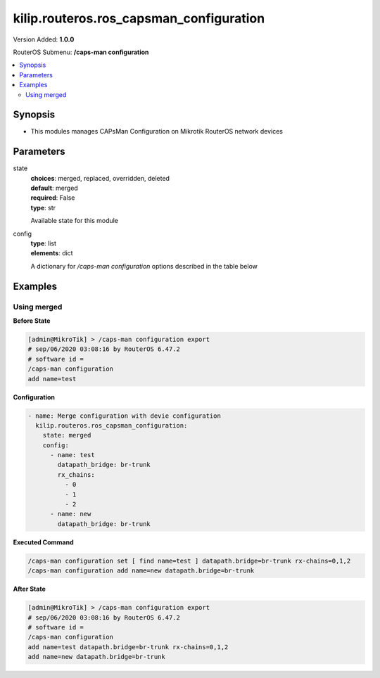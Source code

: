 .. _kilip.routeros.ros_capsman_configuration_module

********************************
kilip.routeros.ros_capsman_configuration
********************************

Version Added: **1.0.0**

RouterOS Submenu: **/caps-man configuration**

.. contents::
   :local:
   :depth: 2



========
Synopsis
========


-  This modules manages CAPsMan Configuration on Mikrotik RouterOS network devices



==========
Parameters
==========


state
  | **choices**: merged, replaced, overridden, deleted
  | **default**: merged
  | **required**: False
  | **type**: str
  Available state for this module

config
  | **type**: list
  | **elements**: dict
  A dictionary for `/caps-man configuration` options described in the table below

.. raw:: html

    <table border=0 cellpadding=0 class="documentation-table"><tr><th>Name</th><th>Choices/Default</th><th>Description</th></tr><tr><td><b>channel</b><div style="font-size: small"><span style="color: purple">str</span></div></td><td></td><td><p>User defined list taken from Channel names (<strong>/caps-man channels</strong>)</p></td></tr><tr><td><b>channel_band</b><div style="font-size: small"><span style="color: purple">str</span></div></td><td><ul style="margin: 0; padding: 0;"><li>
                              2ghz-b
                            </li><li>
                              2ghz-b/g
                            </li><li>
                              2ghz-b/g/n
                            </li><li>
                              2ghz-onlyg
                            </li><li>
                              2ghz-onlyn
                            </li><li>
                              5ghz-a
                            </li><li>
                              5ghz-a/n
                            </li><li>
                              5ghz-a/n/ac
                            </li><li>
                              5ghz-only-ac
                            </li><li>
                              5ghz-onlyn
                            </li></ul></td><td><p>Defines set of used channels.</p></td></tr><tr><td><b>channel_control_channel_width</b><div style="font-size: small"><span style="color: purple">str</span></div></td><td><ul style="margin: 0; padding: 0;"><li>
                              10mhz
                            </li><li>
                              20mhz
                            </li><li>
                              40mhz-turbo
                            </li><li>
                              5mhz
                            </li></ul></td><td><p>Defines set of used channel widths.</p></td></tr><tr><td><b>channel_extension_channel</b><div style="font-size: small"><span style="color: purple">str</span></div></td><td><ul style="margin: 0; padding: 0;"><li>
                              Ce
                            </li><li>
                              Ceee
                            </li><li>
                              disabled
                            </li><li>
                              eC
                            </li><li>
                              eCee
                            </li><li>
                              eeCe
                            </li><li>
                              eeeC
                            </li><li>
                              xx
                            </li><li>
                              xxxx
                            </li></ul></td><td><p>Extension channel configuration. (E.g. Ce = extension channel is above Control channel, eC = extension channel is below Control channel)</p></td></tr><tr><td><b>channel_frequency</b><div style="font-size: small"><span style="color: purple">int</span></div></td><td></td><td><p>Channel frequency value in MHz on which AP will operate. If left blank, CAPsMAN will automatically determine the best frequency that is least occupied.</p></td></tr><tr><td><b>channel_reselect_interval</b><div style="font-size: small"><span style="color: purple">str</span></div></td><td></td><td><p>Interval after which least occupied frequency is chosen. Works only if <strong>channel.frequency</strong> is left blank.</p></td></tr><tr><td><b>channel_save_selected</b><div style="font-size: small"><span style="color: purple">str</span></div></td><td><ul style="margin: 0; padding: 0;"><li><div style="color: blue"><b>no</b>&nbsp;&larr;</div></li><li>
                              yes
                            </li></ul></td><td><p>If channel frequency is chosen automatically and <strong>channel.reselect-interval</strong> is used, then saves the last picked frequency.</p></td></tr><tr><td><b>channel_secondary_frequency</b><div style="font-size: small"><span style="color: purple">int</span></div></td><td></td><td><p>Specifies the second frequency that will be used for 80+80MHz configuration. Set it to <strong>Disabled</strong> in order to disable 80+80MHz capability.</p></td></tr><tr><td><b>channel_skip_dfs_channels</b><div style="font-size: small"><span style="color: purple">str</span></div></td><td><ul style="margin: 0; padding: 0;"><li><div style="color: blue"><b>no</b>&nbsp;&larr;</div></li><li>
                              yes
                            </li></ul></td><td><p>If <strong>channel.frequency</strong> is left blank, the selection will skip DFS channels</p></td></tr><tr><td><b>channel_tx_power</b><div style="font-size: small"><span style="color: purple">int</span></div></td><td></td><td><p>TX Power for CAP interface (for the whole interface not for individual chains) in dBm. It is not possible to set higher than allowed by country regulations or interface. By default max allowed by country or interface is used.</p></td></tr><tr><td><b>channel_width</b><div style="font-size: small"><span style="color: purple">str</span></div></td><td></td><td><p>Sets Channel Width in MHz.</p></td></tr><tr><td><b>comment</b><div style="font-size: small"><span style="color: purple">str</span></div></td><td></td><td><p>Short description of the Configuration profile</p></td></tr><tr><td><b>country</b><div style="font-size: small"><span style="color: purple">str</span></div></td><td></td><td><p>Limits available bands, frequencies and maximum transmit power for each frequency. Also specifies default value of <strong>scan-list</strong>. Value <em>no_country_set</em> is an FCC compliant set of channels.</p></td></tr><tr><td><b>datapath</b><div style="font-size: small"><span style="color: purple">str</span></div></td><td></td><td><p>User defined list taken from Datapath names (<strong>/caps-man datapath</strong>)</p></td></tr><tr><td><b>datapath_bridge</b><div style="font-size: small"><span style="color: purple">str</span></div></td><td></td><td><p>Bridge to which particular interface should be automatically added as port. Required only when local-forwarding is not used.</p></td></tr><tr><td><b>datapath_bridge_cost</b><div style="font-size: small"><span style="color: purple">int</span></div></td><td></td><td><p>bridge port cost to use when adding as bridge port</p></td></tr><tr><td><b>datapath_bridge_horizon</b><div style="font-size: small"><span style="color: purple">int</span></div></td><td></td><td><p>bridge horizon to use when adding as bridge port</p></td></tr><tr><td><b>datapath_client_to_client_forwarding</b><div style="font-size: small"><span style="color: purple">str</span></div></td><td><ul style="margin: 0; padding: 0;"><li><div style="color: blue"><b>no</b>&nbsp;&larr;</div></li><li>
                              yes
                            </li></ul></td><td><p>controls if client-to-client forwarding between wireless clients connected to interface should be allowed, in local forwarding mode this function is performed by CAP, otherwise it is performed by CAPsMAN</p></td></tr><tr><td><b>datapath_interface_list</b><div style="font-size: small"><span style="color: purple">str</span></div></td><td></td><td></td></tr><tr><td><b>datapath_l2mtu</b><div style="font-size: small"><span style="color: purple">str</span></div></td><td></td><td><p>set Layer2 MTU size</p></td></tr><tr><td><b>datapath_local_forwarding</b><div style="font-size: small"><span style="color: purple">str</span></div></td><td><ul style="margin: 0; padding: 0;"><li><div style="color: blue"><b>no</b>&nbsp;&larr;</div></li><li>
                              yes
                            </li></ul></td><td><p>Controls forwarding mode. If disabled, all L2 and L3 data will be forwarded to CAPsMAN, and further forwarding decisions will be made only then.<br /><strong>Note</strong>, if disabled, make sure that each CAP interface MAC Address that participates in the same broadcast domain is unique (including local MAC's, like Bridge-MAC).</p></td></tr><tr><td><b>datapath_mtu</b><div style="font-size: small"><span style="color: purple">str</span></div></td><td></td><td><p>set MTU size</p></td></tr><tr><td><b>datapath_openflow_switch</b><div style="font-size: small"><span style="color: purple">str</span></div></td><td></td><td><p>OpenFlow switch port (when enabled) to add interface to</p></td></tr><tr><td><b>datapath_vlan_id</b><div style="font-size: small"><span style="color: purple">int</span></div></td><td></td><td><p>VLAN ID to assign to interface if vlan-mode enables use of VLAN tagging</p></td></tr><tr><td><b>datapath_vlan_mode</b><div style="font-size: small"><span style="color: purple">str</span></div></td><td><ul style="margin: 0; padding: 0;"><li>
                              use-service-tag
                            </li><li>
                              use-tag
                            </li></ul></td><td><p>Enables and specifies the type of VLAN tag to be assigned to the interface (causes all received data to get tagged with VLAN tag and allows the interface to only send out data tagged with given tag)</p></td></tr><tr><td><b>disconnect_timeout</b><div style="font-size: small"><span style="color: purple">str</span></div></td><td></td><td></td></tr><tr><td><b>distance</b><div style="font-size: small"><span style="color: purple">str</span></div></td><td></td><td></td></tr><tr><td><b>frame_lifetime</b><div style="font-size: small"><span style="color: purple">str</span></div></td><td></td><td></td></tr><tr><td><b>guard_interval</b><div style="font-size: small"><span style="color: purple">str</span></div></td><td><ul style="margin: 0; padding: 0;"><li><div style="color: blue"><b>any</b>&nbsp;&larr;</div></li><li>
                              long
                            </li></ul></td><td><p>Whether to allow the use of short guard interval (refer to 802.11n MCS specification to see how this may affect throughput). 'any' will use either short or long, depending on data rate, 'long' will use long only.</p></td></tr><tr><td><b>hide_ssid</b><div style="font-size: small"><span style="color: purple">str</span></div></td><td><ul style="margin: 0; padding: 0;"><li>
                              no
                            </li><li>
                              yes
                            </li></ul></td><td><ul><li><em>yes</em> - AP does not include SSID in the beacon frames and does not reply to probe requests that have broadcast SSID.</li><li><em>no</em> - AP includes SSID in the beacon frames and replies to probe requests that have broadcast SSID.</li></ul><p>This property has effect only in AP mode. Setting it to <em>yes</em> can remove this network from the list of wireless networks that are shown by some client software. Changing this setting does not improve the security of the wireless network, because SSID is included in other frames sent by the AP.</p></td></tr><tr><td><b>hw_protection_mode</b><div style="font-size: small"><span style="color: purple">str</span></div></td><td></td><td></td></tr><tr><td><b>hw_retries</b><div style="font-size: small"><span style="color: purple">str</span></div></td><td></td><td></td></tr><tr><td><b>installation</b><div style="font-size: small"><span style="color: purple">str</span></div></td><td><ul style="margin: 0; padding: 0;"><li><div style="color: blue"><b>any</b>&nbsp;&larr;</div></li><li>
                              indoor
                            </li><li>
                              outdoor
                            </li></ul></td><td></td></tr><tr><td><b>keepalive_frames</b><div style="font-size: small"><span style="color: purple">str</span></div></td><td><ul style="margin: 0; padding: 0;"><li>
                              disabled
                            </li><li><div style="color: blue"><b>enabled</b>&nbsp;&larr;</div></li></ul></td><td></td></tr><tr><td><b>load_balancing_group</b><div style="font-size: small"><span style="color: purple">str</span></div></td><td></td><td><p>Tags the interface to the load balancing group. For a client to connect to interface in this group, the interface should have the same number of already connected clients as all other interfaces in the group or smaller. Useful in setups where ranges of CAPs mostly overlap.</p></td></tr><tr><td><b>max_sta_count</b><div style="font-size: small"><span style="color: purple">int</span></div></td><td></td><td><p>Maximum number of associated clients.</p></td></tr><tr><td><b>mode</b><div style="font-size: small"><span style="color: purple">str</span></div></td><td></td><td><p>Set operational mode. Only ap currently supported.</p></td></tr><tr><td><b>multicast_helper</b><div style="font-size: small"><span style="color: purple">str</span></div></td><td><ul style="margin: 0; padding: 0;"><li><div style="color: blue"><b>default</b>&nbsp;&larr;</div></li><li>
                              disabled
                            </li><li>
                              full
                            </li></ul></td><td><p>When set to full multicast packets will be sent with unicast destination MAC address, resolving <a href="https://wiki.mikrotik.com/wiki/Manual:Multicast_detailed_example#Multicast_and_Wireless" title="Manual:Multicast detailed example"> multicast problem</a> on a wireless link. This option should be enabled only on the access point, clients should be configured in <strong>station-bridge</strong> mode. Available starting from v5.15.</p><ul><li>disabled - disables the helper and sends multicast packets with multicast destination MAC addresses</li><li>full - all multicast packet mac address are changed to unicast mac addresses prior sending them out</li><li>default - default choice that currently is set to <em>disabled</em>. Value can be changed in future releases.</li></ul></td></tr><tr><td><b>name</b><div style="font-size: small"><span style="color: purple">str</span></div></td><td></td><td><p>Descriptive name for the Configuration Profile</p></td></tr><tr><td><b>rates</b><div style="font-size: small"><span style="color: purple">str</span></div></td><td></td><td><p>User defined list taken from Rates names (<strong>/caps-man rates</strong>)</p></td></tr><tr><td><b>rates_basic</b><div style="font-size: small"><span style="color: purple">str</span></div></td><td><ul style="margin: 0; padding: 0;"><li>
                              11Mbps
                            </li><li>
                              11Mbps
                            </li><li>
                              12Mbps
                            </li><li>
                              18Mbps
                            </li><li>
                              1Mbps
                            </li><li>
                              24Mbps
                            </li><li>
                              2Mbps
                            </li><li>
                              36Mbps
                            </li><li>
                              48Mbps
                            </li><li>
                              5.5Mbps
                            </li><li>
                              54Mbps
                            </li><li>
                              6Mbps
                            </li></ul></td><td></td></tr><tr><td><b>rates_ht_basic_mcs</b><div style="font-size: small"><span style="color: purple">list</span></div></td><td><ul style="margin: 0; padding: 0;"><li>
                              mcs-0
                            </li><li>
                              mcs-1
                            </li><li>
                              mcs-10
                            </li><li>
                              mcs-11
                            </li><li>
                              mcs-12
                            </li><li>
                              mcs-13
                            </li><li>
                              mcs-14
                            </li><li>
                              mcs-15
                            </li><li>
                              mcs-16
                            </li><li>
                              mcs-17
                            </li><li>
                              mcs-18
                            </li><li>
                              mcs-19
                            </li><li>
                              mcs-2
                            </li><li>
                              mcs-20
                            </li><li>
                              mcs-21
                            </li><li>
                              mcs-22
                            </li><li>
                              mcs-23
                            </li><li>
                              mcs-3
                            </li><li>
                              mcs-4
                            </li><li>
                              mcs-5
                            </li><li>
                              mcs-6
                            </li><li>
                              mcs-7
                            </li><li>
                              mcs-8
                            </li><li>
                              mcs-9
                            </li></ul></td><td><p><a href="http://en.wikipedia.org/wiki/IEEE_802.11n-2009#Data_rates">Modulation and Coding Schemes</a> that every connecting client must support. Refer to 802.11n for MCS specification.</p></td></tr><tr><td><b>rates_ht_supported_mcs</b><div style="font-size: small"><span style="color: purple">list</span></div></td><td><ul style="margin: 0; padding: 0;"><li>
                              mcs-0
                            </li><li>
                              mcs-1
                            </li><li>
                              mcs-10
                            </li><li>
                              mcs-11
                            </li><li>
                              mcs-12
                            </li><li>
                              mcs-13
                            </li><li>
                              mcs-14
                            </li><li>
                              mcs-15
                            </li><li>
                              mcs-16
                            </li><li>
                              mcs-17
                            </li><li>
                              mcs-18
                            </li><li>
                              mcs-19
                            </li><li>
                              mcs-2
                            </li><li>
                              mcs-20
                            </li><li>
                              mcs-21
                            </li><li>
                              mcs-22
                            </li><li>
                              mcs-23
                            </li><li>
                              mcs-3
                            </li><li>
                              mcs-4
                            </li><li>
                              mcs-5
                            </li><li>
                              mcs-6
                            </li><li>
                              mcs-7
                            </li><li>
                              mcs-8
                            </li><li>
                              mcs-9
                            </li></ul></td><td><p><a href="http://en.wikipedia.org/wiki/IEEE_802.11n-2009#Data_rates">Modulation and Coding Schemes</a> that this device advertises as supported. Refer to 802.11n for MCS specification.</p></td></tr><tr><td><b>rates_supported</b><div style="font-size: small"><span style="color: purple">str</span></div></td><td><ul style="margin: 0; padding: 0;"><li>
                              11Mbps
                            </li><li>
                              11Mbps
                            </li><li>
                              12Mbps
                            </li><li>
                              18Mbps
                            </li><li>
                              1Mbps
                            </li><li>
                              24Mbps
                            </li><li>
                              2Mbps
                            </li><li>
                              36Mbps
                            </li><li>
                              48Mbps
                            </li><li>
                              5.5Mbps
                            </li><li>
                              54Mbps
                            </li><li>
                              6Mbps
                            </li></ul></td><td></td></tr><tr><td><b>rates_vht_basic_mcs</b><div style="font-size: small"><span style="color: purple">str</span></div></td><td><ul style="margin: 0; padding: 0;"><li>
                              MCS 0-7
                            </li><li>
                              MCS 0-8
                            </li><li>
                              MCS 0-9
                            </li><li><div style="color: blue"><b>none</b>&nbsp;&larr;</div></li></ul></td><td><p><a href="http://en.wikipedia.org/wiki/IEEE_802.11ac#Data_rates_and_speed">Modulation and Coding Schemes</a> that every connecting client must support. Refer to 802.11ac for MCS specification. You can set MCS interval for each of Spatial Stream</p><ul><li><em>none</em> - will not use selected Spatial Stream</li><li><em>MCS 0-7</em> - client must support MCS-0 to MCS-7</li><li><em>MCS 0-8</em> - client must support MCS-0 to MCS-8</li><li><em>MCS 0-9</em> - client must support MCS-0 to MCS-9</li></ul></td></tr><tr><td><b>rates_vht_supported_mcs</b><div style="font-size: small"><span style="color: purple">str</span></div></td><td><ul style="margin: 0; padding: 0;"><li>
                              MCS 0-7
                            </li><li>
                              MCS 0-8
                            </li><li>
                              MCS 0-9
                            </li><li><div style="color: blue"><b>none</b>&nbsp;&larr;</div></li></ul></td><td><p><a href="http://en.wikipedia.org/wiki/IEEE_802.11ac#Data_rates_and_speed">Modulation and Coding Schemes</a> that this device advertises as supported. Refer to 802.11ac for MCS specification. You can set MCS interval for each of Spatial Stream</p><ul><li><em>none</em> - will not use selected Spatial Stream</li><li><em>MCS 0-7</em> - devices will advertise as supported MCS-0 to MCS-7</li><li><em>MCS 0-8</em> - devices will advertise as supported MCS-0 to MCS-8</li><li><em>MCS 0-9</em> - devices will advertise as supported MCS-0 to MCS-9</li></ul></td></tr><tr><td><b>rx_chains</b><div style="font-size: small"><span style="color: purple">list</span></div></td><td><ul style="margin: 0; padding: 0;"><li>
                              0
                            </li><li>
                              1
                            </li><li>
                              2
                            </li><li>
                              3
                            </li></ul></td><td><p>Which antennas to use for receive.</p></td></tr><tr><td><b>security</b><div style="font-size: small"><span style="color: purple">str</span></div></td><td></td><td><p>Name of security configuration from <strong>/caps-man security</strong></p></td></tr><tr><td><b>security_authentication_types</b><div style="font-size: small"><span style="color: purple">list</span></div></td><td><ul style="margin: 0; padding: 0;"><li>
                              wpa-psk
                            </li><li>
                              wpa2-psk
                            </li><li>
                              wpa-eap
                            </li><li>
                              wpa2-eap
                            </li></ul></td><td><p>Specify the type of Authentication from <strong>wpa-psk</strong>, <strong>wpa2-psk</strong>, <strong>wpa-eap</strong> or <strong>wpa2-eap</strong></p></td></tr><tr><td><b>security_disable_pmkid</b><div style="font-size: small"><span style="color: purple">str</span></div></td><td></td><td></td></tr><tr><td><b>security_eap_methods</b><div style="font-size: small"><span style="color: purple">str</span></div></td><td><ul style="margin: 0; padding: 0;"><li>
                              eap-tls
                            </li><li>
                              passthrough
                            </li></ul></td><td><ul><li>eap-tls - Use built-in EAP TLS authentication.</li><li>passthrough - Access point will relay authentication process to the RADIUS server.</li></ul></td></tr><tr><td><b>security_eap_radius_accounting</b><div style="font-size: small"><span style="color: purple">str</span></div></td><td></td><td><p>specifies if RADIUS traffic accounting should be used if RADIUS authentication gets done for this client</p></td></tr><tr><td><b>security_encryption</b><div style="font-size: small"><span style="color: purple">list</span></div></td><td><ul style="margin: 0; padding: 0;"><li>
                              aes-ccm
                            </li><li>
                              tkip
                            </li></ul></td><td><p>Set type of unicast encryption algorithm used</p></td></tr><tr><td><b>security_group_encryption</b><div style="font-size: small"><span style="color: purple">str</span></div></td><td><ul style="margin: 0; padding: 0;"><li><div style="color: blue"><b>aes-ccm</b>&nbsp;&larr;</div></li><li>
                              tkip
                            </li></ul></td><td><p>Access Point advertises one of these ciphers, multiple values can be selected. Access Point uses it to encrypt all broadcast and multicast frames. Client attempts connection only to Access Points that use one of the specified group ciphers.</p><ul><li>tkip - Temporal Key Integrity Protocol - encryption protocol, compatible with legacy WEP equipment, but enhanced to correct some of the WEP flaws.</li><li>aes-ccm - more secure WPA encryption protocol, based on the reliable AES (Advanced Encryption Standard). Networks free of WEP legacy should use only this cipher.</li></ul></td></tr><tr><td><b>security_group_key_update</b><div style="font-size: small"><span style="color: purple">str</span></div></td><td></td><td><p>Controls how often Access Point updates the group key. This key is used to encrypt all broadcast and multicast frames. property only has effect for Access Points.</p></td></tr><tr><td><b>security_passphrase</b><div style="font-size: small"><span style="color: purple">str</span></div></td><td></td><td><p>WPA or WPA2 pre-shared key</p></td></tr><tr><td><b>security_tls_certificate</b><div style="font-size: small"><span style="color: purple">str</span></div></td><td><ul style="margin: 0; padding: 0;"><li>
                              name
                            </li><li>
                              none
                            </li></ul></td><td><p>Access Point always needs a certificate when <strong>security.tls-mode</strong> is set to value other than <strong>no-certificates</strong>.</p></td></tr><tr><td><b>security_tls_mode</b><div style="font-size: small"><span style="color: purple">str</span></div></td><td><ul style="margin: 0; padding: 0;"><li>
                              dont-verify-certificate
                            </li><li>
                              no-certificates
                            </li><li>
                              verify-certificate
                            </li><li>
                              verify-certificate-with-crl
                            </li></ul></td><td><p>This property has effect only when <strong>security.eap-methods</strong> contains <em>eap-tls</em>.</p><ul><li>verify-certificate - Require remote device to have valid certificate. Check that it is signed by known certificate authority. No additional identity verification is done. Certificate may include information about time period during which it is valid. If router has incorrect time and date, it may reject valid certificate because router's clock is outside that period. See also the <a href="https://wiki.mikrotik.com/wiki/Manual:System/Certificates" title="Manual:System/Certificates"> Certificates</a> configuration.</li><li>dont-verify-certificate - Do not check certificate of the remote device. Access Point will not require client to provide certificate.</li><li>no-certificates - Do not use certificates. TLS session is established using 2048 bit anonymous Diffie-Hellman key exchange.</li><li>verify-certificate-with-crl - Same as verify-certificate but also checks if the certificate is valid by checking the Certificate Revocation List.</li></ul></td></tr><tr><td><b>ssid</b><div style="font-size: small"><span style="color: purple">str</span></div></td><td></td><td><p>SSID (service set identifier) is a name broadcast in the beacons that identifies wireless network.</p></td></tr><tr><td><b>tx_chains</b><div style="font-size: small"><span style="color: purple">list</span></div></td><td><ul style="margin: 0; padding: 0;"><li>
                              0
                            </li><li>
                              1
                            </li><li>
                              2
                            </li><li>
                              3
                            </li></ul></td><td><p>Which antennas to use for transmit.</p></td></tr></table>



========
Examples
========




------------
Using merged
------------


**Before State**

.. code-block:: ssh

    [admin@MikroTik] > /caps-man configuration export
    # sep/06/2020 03:08:16 by RouterOS 6.47.2
    # software id =
    /caps-man configuration
    add name=test



**Configuration**


.. code-block:: yaml+jinja

    - name: Merge configuration with devie configuration
      kilip.routeros.ros_capsman_configuration:
        state: merged
        config:
          - name: test
            datapath_bridge: br-trunk
            rx_chains:
              - 0
              - 1
              - 2
          - name: new
            datapath_bridge: br-trunk
        
      

**Executed Command**


.. code-block:: ssh

    /caps-man configuration set [ find name=test ] datapath.bridge=br-trunk rx-chains=0,1,2
    /caps-man configuration add name=new datapath.bridge=br-trunk


**After State**


.. code-block:: ssh

    [admin@MikroTik] > /caps-man configuration export
    # sep/06/2020 03:08:16 by RouterOS 6.47.2
    # software id =
    /caps-man configuration
    add name=test datapath.bridge=br-trunk rx-chains=0,1,2
    add name=new datapath.bridge=br-trunk


